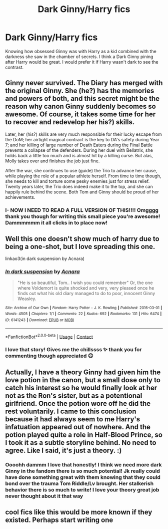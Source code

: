 #+TITLE: Dark Ginny/Harry fics

* Dark Ginny/Harry fics
:PROPERTIES:
:Author: gertrude-robinson
:Score: 30
:DateUnix: 1602693611.0
:DateShort: 2020-Oct-14
:FlairText: Request
:END:
Knowing how obsessed Ginny was with Harry as a kid combined with the darkness she saw in the chamber of secrets. I think a Dark Ginny pining after Harry would be great. I would prefer it if Harry wasn't dark to see the contrast.


** Ginny never survived. The Diary has merged with the original Ginny. She (he?) has the memories and powers of both, and this secret might be the reason why canon Ginny suddenly becomes so awesome. Of course, it takes some time for her to recover and redevelop her his?) skills.

Later, her (his?) skills are very much responsible for their lucky escape from the DoM; her airtight magical contract is the key to DA's safety during Year 7; and her killing of large number of Death Eaters during the Final Battle prevents a collapse of the defenders. During her duel with Bellatrix, she holds back a little too much and is almost hit by a killing curse. But alas, Molly takes over and finishes the job just fine.

After the war, she continues to use (guide) the Trio to advance her cause, while playing the role of a popular athlete herself. From time to time though, she needs to kill and torture some pesky enemies just for stress relief. Twenty years later, the Trio does indeed make it to the top, and she can happily rule behind the scene. Both Tom and Ginny should be proud of her achievements.
:PROPERTIES:
:Author: InquisitorCOC
:Score: 9
:DateUnix: 1602725382.0
:DateShort: 2020-Oct-15
:END:

*** I- NOW I NEED TO READ A FULL VERSION OF THIS!!!! Omgggg thank you though for writing this small piece you're awesome! Dammmmmm it all clicks in to place now!
:PROPERTIES:
:Author: gertrude-robinson
:Score: 3
:DateUnix: 1602744168.0
:DateShort: 2020-Oct-15
:END:


** Well this one doesn't show much of harry due to being a one-shot, but I love spreading this one.

linkao3(in dark suspension by Acnara)
:PROPERTIES:
:Author: Leafyeyes417
:Score: 4
:DateUnix: 1602737633.0
:DateShort: 2020-Oct-15
:END:

*** [[https://archiveofourown.org/works/6141243][*/In dark suspension/*]] by [[https://www.archiveofourown.org/users/Acnara/pseuds/Acnara][/Acnara/]]

#+begin_quote
  "He is so beautiful, Tom.. I wish you could remember" Or, the one where Voldemort is quite shocked and very, very pleased once he finds out what his old diary managed to do to poor, innocent Ginny Weasley.
#+end_quote

^{/Site/:} ^{Archive} ^{of} ^{Our} ^{Own} ^{*|*} ^{/Fandom/:} ^{Harry} ^{Potter} ^{-} ^{J.} ^{K.} ^{Rowling} ^{*|*} ^{/Published/:} ^{2016-03-01} ^{*|*} ^{/Words/:} ^{4505} ^{*|*} ^{/Chapters/:} ^{1/1} ^{*|*} ^{/Comments/:} ^{22} ^{*|*} ^{/Kudos/:} ^{692} ^{*|*} ^{/Bookmarks/:} ^{131} ^{*|*} ^{/Hits/:} ^{6474} ^{*|*} ^{/ID/:} ^{6141243} ^{*|*} ^{/Download/:} ^{[[https://archiveofourown.org/downloads/6141243/In%20dark%20suspension.epub?updated_at=1595799696][EPUB]]} ^{or} ^{[[https://archiveofourown.org/downloads/6141243/In%20dark%20suspension.mobi?updated_at=1595799696][MOBI]]}

--------------

*FanfictionBot*^{2.0.0-beta} | [[https://github.com/FanfictionBot/reddit-ffn-bot/wiki/Usage][Usage]] | [[https://www.reddit.com/message/compose?to=tusing][Contact]]
:PROPERTIES:
:Author: FanfictionBot
:Score: 2
:DateUnix: 1602737655.0
:DateShort: 2020-Oct-15
:END:


*** I love that story! Gives me the chillssss ✨ thank you for commenting though appreciated 😊
:PROPERTIES:
:Author: gertrude-robinson
:Score: 2
:DateUnix: 1602744244.0
:DateShort: 2020-Oct-15
:END:


** Actually, I have a theory Ginny had given him the love potion in the canon, but a small dose only to catch his interest so he would finally look at her not as the Ron's sister, but as a potentional girlfriend. Once the potion wore off he did the rest voluntarily. I came to this conclusion because it had always seem to me Harry's infatuation appeared out of nowhere. And the potion played quite a role in Half-Blood Prince, so I took it as a subtle storyline behind. No need to agree. Like I said, it's just a theory. :)
:PROPERTIES:
:Author: Greendris
:Score: 8
:DateUnix: 1602700947.0
:DateShort: 2020-Oct-14
:END:

*** Oooohh dammm I love that honestly! I think we need more dark Ginny in the fandom there is so much potential! Jk really could have done something great with them knowing that they could bond over the trauma Tom Riddle/Lv brought. Her stalkerish behavior there is so much to write! I love your theory great job never thought about it that way
:PROPERTIES:
:Author: gertrude-robinson
:Score: 3
:DateUnix: 1602701120.0
:DateShort: 2020-Oct-14
:END:


** cool fics like this would be more known if they existed. Perhaps start writing one
:PROPERTIES:
:Author: D3ATHY
:Score: 2
:DateUnix: 1602723220.0
:DateShort: 2020-Oct-15
:END:

